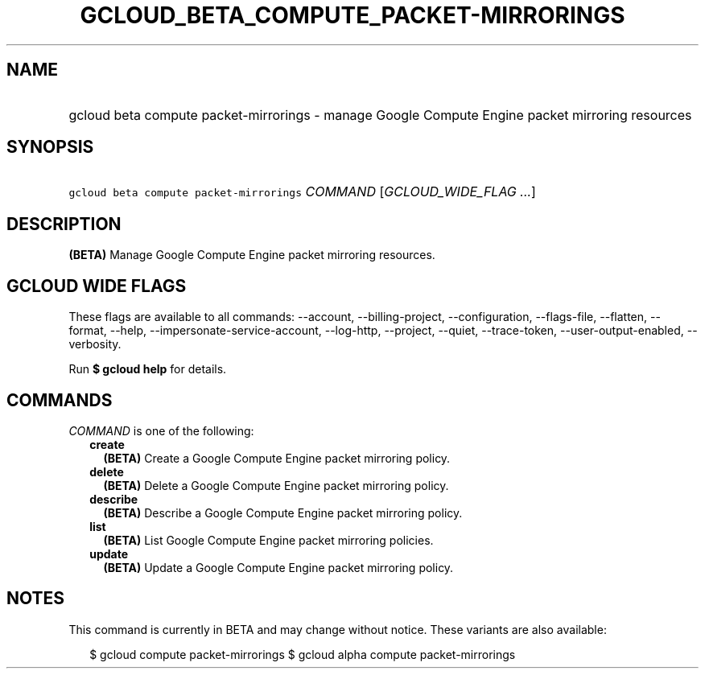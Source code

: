 
.TH "GCLOUD_BETA_COMPUTE_PACKET\-MIRRORINGS" 1



.SH "NAME"
.HP
gcloud beta compute packet\-mirrorings \- manage Google Compute Engine packet mirroring resources



.SH "SYNOPSIS"
.HP
\f5gcloud beta compute packet\-mirrorings\fR \fICOMMAND\fR [\fIGCLOUD_WIDE_FLAG\ ...\fR]



.SH "DESCRIPTION"

\fB(BETA)\fR Manage Google Compute Engine packet mirroring resources.



.SH "GCLOUD WIDE FLAGS"

These flags are available to all commands: \-\-account, \-\-billing\-project,
\-\-configuration, \-\-flags\-file, \-\-flatten, \-\-format, \-\-help,
\-\-impersonate\-service\-account, \-\-log\-http, \-\-project, \-\-quiet,
\-\-trace\-token, \-\-user\-output\-enabled, \-\-verbosity.

Run \fB$ gcloud help\fR for details.



.SH "COMMANDS"

\f5\fICOMMAND\fR\fR is one of the following:

.RS 2m
.TP 2m
\fBcreate\fR
\fB(BETA)\fR Create a Google Compute Engine packet mirroring policy.

.TP 2m
\fBdelete\fR
\fB(BETA)\fR Delete a Google Compute Engine packet mirroring policy.

.TP 2m
\fBdescribe\fR
\fB(BETA)\fR Describe a Google Compute Engine packet mirroring policy.

.TP 2m
\fBlist\fR
\fB(BETA)\fR List Google Compute Engine packet mirroring policies.

.TP 2m
\fBupdate\fR
\fB(BETA)\fR Update a Google Compute Engine packet mirroring policy.


.RE
.sp

.SH "NOTES"

This command is currently in BETA and may change without notice. These variants
are also available:

.RS 2m
$ gcloud compute packet\-mirrorings
$ gcloud alpha compute packet\-mirrorings
.RE

